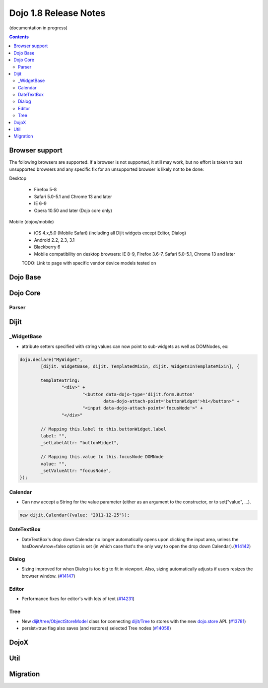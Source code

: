 .. _releasenotes/1.8:

Dojo 1.8 Release Notes
======================

(documentation in progress)

.. contents::
   :depth: 3


===============
Browser support
===============

The following browsers are supported. If a browser is not supported, it still may work, but no effort is taken to test unsupported browsers and any specific fix for an unsupported browser is likely not to be done:

Desktop

  * Firefox 5-8
  * Safari 5.0-5.1 and Chrome 13 and later
  * IE 6-9
  * Opera 10.50 and later (Dojo core only)

Mobile (dojox/mobile)

  * iOS 4.x,5.0 (Mobile Safari) (including all Dijit widgets except Editor, Dialog)
  * Android 2.2, 2.3, 3.1
  * Blackberry 6
  * Mobile compatibility on desktop browsers: IE 8-9, Firefox 3.6-7, Safari 5.0-5.1, Chrome 13 and later

  TODO: Link to page with specific vendor device models tested on

=========
Dojo Base
=========

=========
Dojo Core
=========

Parser
------

=====
Dijit
=====
_WidgetBase
-----------
- attribute setters specified with string values can now point to sub-widgets as well as DOMNodes, ex:

.. code-block:: javascript

	dojo.declare("MyWidget",
		[dijit._WidgetBase, dijit._TemplatedMixin, dijit._WidgetsInTemplateMixin], {
	
		templateString:
			"<div>" +
				"<button data-dojo-type='dijit.form.Button'
					data-dojo-attach-point='buttonWidget'>hi</button>" +
				"<input data-dojo-attach-point='focusNode'>" +
			"</div>"
	
		// Mapping this.label to this.buttonWidget.label
		label: "",
		_setLabelAttr: "buttonWidget",
	
		// Mapping this.value to this.focusNode DOMNode
		value: "",
		_setValueAttr: "focusNode",
	});

Calendar
--------
- Can now accept a String for the value parameter (either as an argument to the constructor, or to set("value", ...).

.. code-block:: javascript

    new dijit.Calendar({value: "2011-12-25"});

DateTextBox
-----------
- DateTextBox's drop down Calendar no longer automatically opens upon clicking the input area, unless the hasDownArrow=false option is set (in which case that's the only way to open the drop down Calendar).(`#14142 <http://bugs.dojotoolkit.org/ticket/14142>`_)

Dialog
------
- Sizing improved for when Dialog is too big to fit in viewport.   Also, sizing automatically adjusts if users resizes the browser window. (`#14147 <http://bugs.dojotoolkit.org/ticket/14147>`_)

Editor
------
- Performance fixes for editor's with lots of text (`#14231 <http://bugs.dojotoolkit.org/ticket/14231>`_)

Tree
----
- New `dijit/tree/ObjectStoreModel <dijit/tree/ObjectStoreModel>`_ class for connecting `dijit/Tree <dijit/Tree>`_ to stores with the new `dojo.store <dojo/store>`_ API. (`#13781 <http://bugs.dojotoolkit.org/ticket/13781>`_)
- persist=true flag also saves (and restores) selected Tree nodes (`#14058 <http://bugs.dojotoolkit.org/ticket/14058>`_)

=====
DojoX
=====


====
Util
====


=========
Migration
=========
